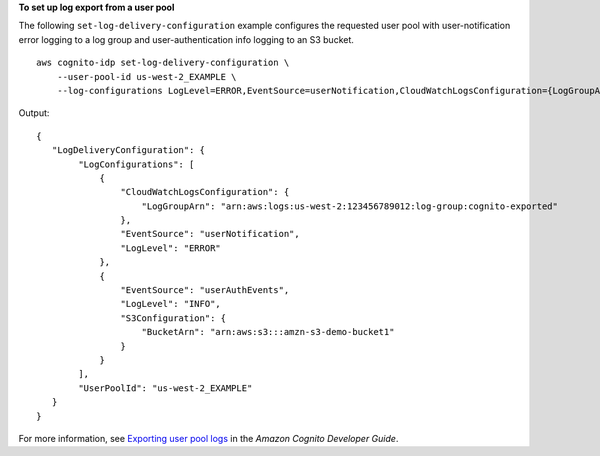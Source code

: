 **To set up log export from a user pool**

The following ``set-log-delivery-configuration`` example configures the requested user pool with user-notification error logging to a log group and user-authentication info logging to an S3 bucket. ::

    aws cognito-idp set-log-delivery-configuration \
        --user-pool-id us-west-2_EXAMPLE \
        --log-configurations LogLevel=ERROR,EventSource=userNotification,CloudWatchLogsConfiguration={LogGroupArn=arn:aws:logs:us-west-2:123456789012:log-group:cognito-exported} LogLevel=INFO,EventSource=userAuthEvents,S3Configuration={BucketArn=arn:aws:s3:::amzn-s3-demo-bucket1}

Output::

    {
       "LogDeliveryConfiguration": {
            "LogConfigurations": [
                {
                    "CloudWatchLogsConfiguration": {
                        "LogGroupArn": "arn:aws:logs:us-west-2:123456789012:log-group:cognito-exported"
                    },
                    "EventSource": "userNotification",
                    "LogLevel": "ERROR"
                },
                {
                    "EventSource": "userAuthEvents",
                    "LogLevel": "INFO",
                    "S3Configuration": {
                        "BucketArn": "arn:aws:s3:::amzn-s3-demo-bucket1"
                    }
                }
            ],
            "UserPoolId": "us-west-2_EXAMPLE"
       }
    }

For more information, see `Exporting user pool logs <https://docs.aws.amazon.com/cognito/latest/developerguide/exporting-quotas-and-usage.html>`__ in the *Amazon Cognito Developer Guide*.
